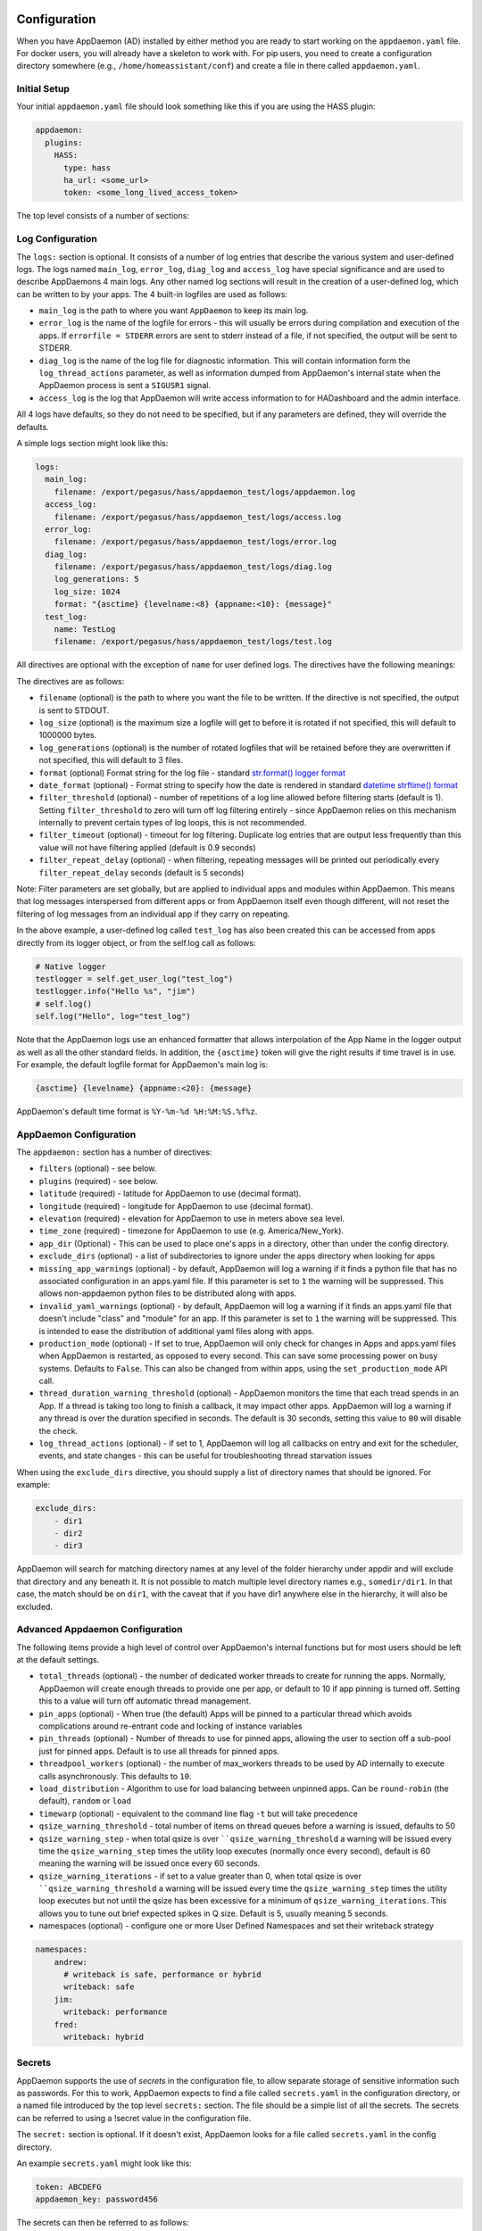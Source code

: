 Configuration
-------------

When you have AppDaemon (AD) installed by either method you are ready to
start working on the ``appdaemon.yaml`` file. For docker users, you will
already have a skeleton to work with. For pip users, you need to create
a configuration directory somewhere (e.g., ``/home/homeassistant/conf``)
and create a file in there called ``appdaemon.yaml``.

Initial Setup
~~~~~~~~~~~~~

Your initial ``appdaemon.yaml`` file should look something like this if you are using the HASS plugin:

.. code:: yaml

     appdaemon:
       plugins:
         HASS:
           type: hass
           ha_url: <some_url>
           token: <some_long_lived_access_token>

The top level consists of a number of sections:

Log Configuration
~~~~~~~~~~~~~~~~~

The ``logs:`` section is optional. It consists of a number of log entries that describe the various system and user-defined logs. The logs named ``main_log``, ``error_log``, ``diag_log`` and ``access_log`` have special significance and are used to describe AppDaemons 4 main logs. Any other named log sections will result in the creation of a user-defined log, which can be written to by your apps. The 4 built-in logfiles are used as follows:

-  ``main_log`` is the path to where you want ``AppDaemon`` to
   keep its main log.
-  ``error_log`` is the name of the logfile for errors - this
   will usually be errors during compilation and execution of the apps.
   If ``errorfile = STDERR`` errors are sent to stderr instead of a
   file, if not specified, the output will be sent to STDERR.
-  ``diag_log`` is the name of the log file for diagnostic information. This will contain information form the ``log_thread_actions`` parameter, as well as information dumped from AppDaemon's internal state when the AppDaemon process is sent a ``SIGUSR1`` signal.
- ``access_log`` is the log that AppDaemon will write access information to for HADashboard and the admin interface.

All 4 logs have defaults, so they do not need to be specified, but if any parameters are defined, they will override the defaults.

A simple logs section might look like this:

.. code:: yaml

    logs:
      main_log:
        filename: /export/pegasus/hass/appdaemon_test/logs/appdaemon.log
      access_log:
        filename: /export/pegasus/hass/appdaemon_test/logs/access.log
      error_log:
        filename: /export/pegasus/hass/appdaemon_test/logs/error.log
      diag_log:
        filename: /export/pegasus/hass/appdaemon_test/logs/diag.log
        log_generations: 5
        log_size: 1024
        format: "{asctime} {levelname:<8} {appname:<10}: {message}"
      test_log:
        name: TestLog
        filename: /export/pegasus/hass/appdaemon_test/logs/test.log

All directives are optional with the exception of ``name`` for user defined logs. The directives have the following meanings:

The directives are as follows:

-  ``filename`` (optional) is the path to where you want the file to be written. If the directive is not
   specified, the output is sent to STDOUT.
-  ``log_size`` (optional) is the maximum size a logfile will get to
   before it is rotated if not specified, this will default to 1000000
   bytes.
-  ``log_generations`` (optional) is the number of rotated logfiles that
   will be retained before they are overwritten if not specified, this
   will default to 3 files.
- ``format`` (optional) Format string for the log file - standard `str.format() logger format <https://docs.python.org/3.6/library/string.html#format-string-syntax>`__
- ``date_format`` (optional) - Format string to specify how the date is rendered in standard `datetime strftime() format <https://docs.python.org/3.6/library/datetime.html#strftime-strptime-behavior>`__
- ``filter_threshold`` (optional) - number of repetitions of a log line allowed before filtering starts (default is 1). Setting ``filter_threshold`` to zero will turn off log filtering entirely - since AppDaemon relies on this mechanism internally to prevent certain types of log loops, this is not recommended.
- ``filter_timeout`` (optional) - timeout for log filtering. Duplicate log entries that are output less frequently than this value will not have filtering applied (default is 0.9 seconds)
- ``filter_repeat_delay`` (optional) - when filtering, repeating messages will be printed out periodically every ``filter_repeat_delay`` seconds (default is 5 seconds)

Note: Filter parameters are set globally, but are applied to individual apps and modules within AppDaemon. This means that log messages interspersed from different apps or from AppDaemon itself even though different, will not reset the filtering of log messages from an individual app if they carry on repeating.

In the above example, a user-defined log called ``test_log`` has also been created this can be accessed from apps directly from its logger object, or from the self.log call as follows:

.. code:: python

    # Native logger
    testlogger = self.get_user_log("test_log")
    testlogger.info("Hello %s", "jim")
    # self.log()
    self.log("Hello", log="test_log")


Note that the AppDaemon logs use an enhanced formatter that allows interpolation of the App Name in the logger output as well as all the other standard fields. In addition, the ``{asctime}`` token will give the right results if time travel is in use. For example, the default logfile format for AppDaemon's main log is:

.. code::

    {asctime} {levelname} {appname:<20}: {message}

AppDaemon's default time format is ``%Y-%m-%d %H:%M:%S.%f%z``.

AppDaemon Configuration
~~~~~~~~~~~~~~~~~~~~~~~

The ``appdaemon:`` section has a number of directives:

-  ``filters`` (optional) - see below.
-  ``plugins`` (required) - see below.
-  ``latitude`` (required) - latitude for AppDaemon to use (decimal format).
-  ``longitude`` (required) - longitude for AppDaemon to use (decimal format).
-  ``elevation`` (required) - elevation for AppDaemon to use in meters above sea level.
-  ``time_zone`` (required) - timezone for AppDaemon to use (e.g. America/New_York).
-  ``app_dir`` (Optional) - This can be used to place one's apps in a directory, other than under the config directory.
-  ``exclude_dirs`` (optional) - a list of subdirectories to ignore under the apps directory when looking for apps
- ``missing_app_warnings`` (optional) - by default, AppDaemon will log a warning if it finds a python file that has no associated configuration in an apps.yaml file. If this parameter is set to ``1`` the warning will be suppressed. This allows non-appdaemon python files to be distributed along with apps.
- ``invalid_yaml_warnings`` (optional) - by default, AppDaemon will log a warning if it finds an apps.yaml file that doesn't include "class" and "module" for an app. If this parameter is set to ``1`` the warning will be suppressed. This is intended to ease the distribution of additional yaml files along with apps.
- ``production_mode`` (optional) - If set to true, AppDaemon will only check for changes in Apps and apps.yaml files when AppDaemon is restarted, as opposed to every second. This can save some processing power on busy systems. Defaults to ``False``. This can also be changed from within apps, using the ``set_production_mode`` API call.
- ``thread_duration_warning_threshold`` (optional) - AppDaemon monitors the time that each tread spends in an App. If a thread is taking too long to finish a callback, it may impact other apps. AppDaemon will log a warning if any thread is over the duration specified in seconds. The default is 30 seconds, setting this value to ``00`` will disable the check.
- ``log_thread_actions`` (optional) - if set to 1, AppDaemon will log all callbacks on entry and exit for the scheduler, events, and state changes - this can be useful for troubleshooting thread starvation issues

When using the ``exclude_dirs`` directive, you should supply a list of directory names that should be ignored. For example:

.. code:: yaml

    exclude_dirs:
        - dir1
        - dir2
        - dir3

AppDaemon will search for matching directory names at any level of the folder hierarchy under appdir and will exclude that directory and any beneath it. It is not possible to match multiple level directory names e.g., ``somedir/dir1``. In that case, the match should be on ``dir1``, with the caveat that if you have dir1 anywhere else in the hierarchy, it will also be excluded.

Advanced Appdaemon Configuration
~~~~~~~~~~~~~~~~~~~~~~~~~~~~~~~~

The following items provide a high level of control over AppDaemon's internal functions but for most users should be left at the default settings.

-  ``total_threads`` (optional) - the number of dedicated worker threads to create for
   running the apps. Normally, AppDaemon will create enough threads to provide one per app, or default to 10 if app pinning is turned off. Setting this to a value will turn off automatic thread management.
-  ``pin_apps`` (optional) - When true (the default) Apps will be pinned to a particular thread which avoids complications around re-entrant code and locking of instance variables
-  ``pin_threads`` (optional) - Number of threads to use for pinned apps, allowing the user to section off a sub-pool just for pinned apps. Default is to use all threads for pinned apps.
- ``threadpool_workers`` (optional) - the number of max_workers threads to be used by AD internally to execute calls asynchronously. This defaults to ``10``.
- ``load_distribution`` - Algorithm to use for load balancing between unpinned apps. Can be ``round-robin`` (the default), ``random`` or ``load``
-  ``timewarp`` (optional) - equivalent to the command line flag ``-t`` but will take precedence
-  ``qsize_warning_threshold`` - total number of items on thread queues before a warning is issued, defaults to 50
-  ``qsize_warning_step`` - when total qsize is over ````qsize_warning_threshold`` a warning will be issued every time the ``qsize_warning_step`` times the utility loop executes (normally once every second), default is 60 meaning the warning will be issued once every 60 seconds.
-  ``qsize_warning_iterations`` - if set to a value greater than 0, when total qsize is over ````qsize_warning_threshold`` a warning will be issued every time the ``qsize_warning_step`` times the utility loop executes but not until the qsize has been excessive for a minimum of ``qsize_warning_iterations``. This allows you to tune out brief expected spikes in Q size. Default is 5, usually meaning 5 seconds.
- namespaces (optional) - configure one or more User Defined Namespaces and set their writeback strategy

.. code:: yaml

    namespaces:
        andrew:
          # writeback is safe, performance or hybrid
          writeback: safe
        jim:
          writeback: performance
        fred:
          writeback: hybrid

Secrets
~~~~~~~

AppDaemon supports the use of `secrets` in the configuration file, to allow separate storage of sensitive information such as passwords. For this to work, AppDaemon expects to find a file called ``secrets.yaml`` in the configuration directory, or a named file introduced by the top level ``secrets:`` section. The file should be a simple list of all the secrets. The secrets can be referred to using a !secret value in the configuration file.

The ``secret:`` section is optional. If it doesn't exist, AppDaemon looks for a file called ``secrets.yaml`` in the config directory.

An example ``secrets.yaml`` might look like this:

.. code:: yaml

    token: ABCDEFG
    appdaemon_key: password456

The secrets can then be referred to as follows:

.. code:: yaml

    appdaemon:
      api_key: !secret appdaemon_key
      threads: '10'
      plugins:
        HASS:
          type: hass
          token: !secret token
          ha_url: http://192.168.1.20:8123

Filters
~~~~~~~

The use of filters allows you to run an arbitrary command against a file with a specific extension to generate a new .py file. The use-cases for this are varied, but this can be used to run a preprocessor on an app, or perhaps some kind of global substitute or any of a number of other commands. AppDaemon, when made aware of the filter via configuration, will look for files in the appdir with the specified extension, and run the specified command on them, writing the output to a new file with the specified extension. The output extension would usually be a .py file which would then be picked up by normal app processing, meaning that if you edit the original input file, the result will be a new .py file that is part of an app which will then be restarted.

In addition, it is possible to chain multiple filters, as the filter list is processed in order - just ensure you end with a .py file.

A simple filter would look like this:

    .. code:: yaml

        filters:
          - command_line: /bin/cat $1 > $2
            input_ext: cat
            output_ext: py

This would result in AppDaemon looking for any files with the extension ``.cat`` and running the ``/bin/cat`` command and creating a file with an extension of ``.py``. In the ``command_line``, ``$1`` and ``$2`` are replaced by the correctly named input and output files. In this example, the output is just a copy of the input, but this technique could be used with commands such as sed and awk, or even m4 for more complex manipulations.

A chained set of filters might look like this:

    .. code:: yaml

        filters:
          - command_line: /bin/cat $1 > $2
            input_ext: mat
            output_ext: cat
          - command_line: /bin/cat $1 > $2
            input_ext: cat
            output_ext: py

These will run in order resulting in edits to a ``.mat`` file running through the 2 filters and resulting in a new .py file which will run as the app in the usual way.

Finally, it is possible to have multiple unconnected filters like so:

    .. code:: yaml

        filters:
          - command_line: /bin/cat $1 > $2
            input_ext: mat
            output_ext: .py
          - command_line: /bin/cat $1 > $2
            input_ext: cat
            output_ext: py

Here we have defined ``.mat`` and ``.cat`` files as both creating new apps. In a real-world example the ``command_line`` would be different.

Plugins
~~~~~~~

In the example above, you will see that home assistant is configured as a plugin (called HASS).
For most applications there is little significance to this - just configure a single plugin for HASS exactly as above. However, for power users, this is a way to allow AppDaemon to work with more than one installation of Home Assistant and/or other plugins such as MQTT.

The plugin architecture also allows the creation of plugins for other purposes, e.g.,
different home automation systems.

To configure more than one plugin, simply add a new section to the plugins list and configure it appropriately.
Before you do this, make sure to review the section on namespaces to fully understand what this entails, and if you are using more than one plugin, make sure you use the namespace directive to create a unique namespace for each plugin.
(One of the plugins may be safely allowed to use the default value, however, any more than that will require the namespace directive. There is also no harm in giving them all namespaces, since the default namespace is literally ``default``
and has no particular significance, it's just a different name, but if you use namespaces other than default you will need to change your Apps to understand which namespaces are in use.).

Plugin Configuration
====================

In the required ``plugins:`` sub-section, there will usually be one or more plugins with a number of directives introduced by a top level name. Some of these are common to all plugins:

-  ``type`` (required) The type of the plugin.
-  ``namespace`` (optional) - which namespace to use. This can safely be left out unless you are planning to use multiple plugins (see below)
- ``disable`` (optional) - if set to ``true``, the plugin will not be loaded - defaults to ``false``.

Plugins also support some optional parameters:

- ``refresh_delay`` - How often the complete state of the plugin is refreshed, in seconds. Default is 600 seconds.
- ``refresh_timeout`` - How long to wait for the state refresh before cancelling it, in seconds. Default is 30 seconds.
- ``persist_entities`` - If `True` all entities created within the plugin's namespace will be persitent within AD. So in the event of a restart, the entities will be recreated in the same namespace

The rest will vary depending upon which plugin type is in use.

Configuration of the HASS Plugin
================================

To configure the HASS plugin, in addition to the required parameters above, you will need to add the following:

-  ``type:`` This must be declared and it must be ``hass``
-  ``ha_url`` (required for the ``hass`` plugin) is a reference to your home assistant installation and
   must include the correct port number and scheme (``http://`` or ``https://`` as appropriate)
-  ``ha_key`` should be set to your home assistant API password if you have one, otherwise it can be removed. This directive is deprecated - you should use the ``token`` directive instead
-  ``token`` (required) - set the long-lived token for access to your hass instance (see later for a description of how to create a long-lived access token)
-  ``cert_verify`` (optional) - flag for cert verification for HASS -
   set to ``False`` to disable verification on self-signed certs, or certs for which the address used doesn't match the cert address (e.g., using an internal IP address)
-  ``api_port`` (optional) - Port the AppDaemon RESTFul API will listen
   on. If not specified, the RESTFul API will be turned off.
-  ``app_init_delay`` (optional) - If specified, when AppDaemon connects to HASS each time, it will wait for this number of seconds before initializing apps and listening for events. This is useful for HASS instances that have subsystems that take time to initialize (e.g., zwave).
-  ``retry_secs`` (optional) - If specified, AD will wait for this many seconds in between retries to connect to HASS (default 5 seconds)
- appdaemon_startup_conditions - see `HASS Plugin Startup Conditions <#hass-plugin-startup-conditions>`__
- plugin_startup_conditions - see `HASS Plugin Startup Conditions <#hass-plugin-startup-conditions>`__

For example:

.. code:: yaml

    app_dir: /etc/appdaemon/apps

An example of the HASS plugin could look like the following:

.. code:: yaml

    secrets: /some/path
    log:
      accessfile: /export/hass/appdaemon_test/logs/access.log
      errorfile: /export/hass/appdaemon_test/logs/error.log
      logfile: /export/hass/appdaemon_test/logs/appdaemon.log
      log_generations: 3
      log_size: 1000000
    appdaemon:
      threads: 10
      time_zone: <time zone>
      api_port: 5000
      api_key: !secret api_key
      api_ssl_certificate: <path/to/root/CA/cert>
      api_ssl_key: <path/to/root/CA/key>
      plugins:
        HASS:
          type: hass
          ha_url: <some_url>
          token: <token>
          cert_path: <path/to/root/CA/cert>
          cert_verify: True
          namespace: default


HASS Authentication
+++++++++++++++++++

HASS has recently moved to a new authentication model. For programs such as ``AppDaemon`` it is necessary to create a Long-Lived Access Token, then provide that token to AppDaemon with the ``token`` directive in the HASS plugin parameters. To create a Long-Lived Access Token for AppDaemon, do the following:

1. Login as the user that you want to create the token for and open the user profile. The profile is found by clicking the icon next to the ``Home Assistant`` label to the left of the web ui when the burger menu is clicked:

.. figure:: images/Profile.png
   :alt: Profile

2. At the bottom of the user profile is the Long-Lived Access Tokens section. Click on "Create Token"

.. figure:: images/create_token.png
   :alt: Create Token

This will pop up a dialog that asks you for the name of the token - this can be anything, it's just to remind you what the token was created for - ``AppDaemon`` is as good a name as any. When you are done click ``OK``

.. figure:: images/popup.png
   :alt: Popup


3. A new dialog will popup with the token itself showing:

.. figure:: images/token.png
   :alt: Token

Copy this string and add it as the argument of the ``token`` directive in your HASS Plugin section:

.. code:: yaml

    token: ABCDEF

A real token will be a lot longer than this and will consist of a string of random letters and numbers. For example:

``eyJ0eXAiOiJKV1QiLCJhbGciOiJIUzI1NiJ9.eyJpc3MiOiIwZmRkYmE0YTM0MTY0...``

4. A reference to your new token will be shown in the Long-Lived tokens section, and you can revoke access via this token at any time by pressing the delete icon. The token will last for 10 years.

.. figure:: images/list.png
   :alt: List

HASS Plugin Startup Conditions
++++++++++++++++++++++++++++++

The HASS plugin has the ability to pause startup until various criteria have been met. This can be useful to avoid running apps that require certain entities to exist or to wait for an event to happen before the apps are started. There are 2 types of startup criteria, and they are added :

- appdaemon_startup_conditions - conditions that must be met when AppDaemon starts up
- plugin_startup_conditions - conditions that must be met when HASS restarts while AppDaemon is up

AppDamon will pause the startup of the plugin until the conditions have been met. In particular, apps will not have their ``initialize()`` functions run until the conditions have been met. Each set of conditions takes the same format, and there are 3 types of conditions:

delay
'''''

Delay startup for a number of seconds, e.g.:

    ``delay:10``

state
'''''


Wait until a specific state exists or has a specific value or set of values. The values are specified as an inline dictionary as follows:

- wait until an entity exists - ``state: {entity: <entity id>}``
- wait until an entity exists and has a specific value for its state: ``state: {entity: <entity id>, value: {state: "on"}}``
- wait until an entity exists and has a specific value for an attribute: ``state: {entity: <entity id>, value: {attributes: {attribute: value}}}``

States and values can be mixed, and they must all match with the state at a point in time for the condition to be satisfied, for instance:

.. code:: YAML

    state: {entity: light.office_1, value: {state: "on", attributes: {brightness: 254}}}

event
'''''

Wait for a specific event.

- wait for a specific event of a given type: ``{event_type: <event name>}``
- wait for a specific event with specific data: ``{event_type: <event name>, data:{service_data:{entity_id: <some entity>}, service: <some service>}}``

Different condition types may be specified in combination with the following caveats:

- The delay event always executes immediately upon startup, only once. No other checking is performed while the delay is in progress
- State events will be evaluated after any delay every time a new state change event comes in
- Events will be evaluated at the time the event arrives. If there is an additional state event, and it does not match, the event will be discarded, and the plugin will continue to wait until all conditions have been met. This is true even if the state event has previously matched but has reverted to a non-matching state.

Examples
''''''''

Wait for ZWave to complete initialization upon a HASS restart:

.. code:: YAML

    plugin_startup_conditions:
        event: {event_type: zwave.network_ready}


Wait for a specific input boolean to be triggered when AppDaemon restarts:

.. code:: YAML

    appdaemon_startup_conditions:
        event: {event_type: call_service, data:{domain: homeassistant, service_data:{entity_id: input_boolean.heating}, service: turn_on}}



Configuration of the MQTT Plugin
================================

To configure the MQTT plugin, in addition to the required parameters above, you will need to add the following:


-  ``type:`` This must be declared and it must be ``mqtt``
-  ``namespace:`` (optional) This will default to ``default``
-  ``client_host:`` (optional) The IP address or DNS of the Broker. Defaults to 127.0.0.1 which is the localhost
-  ``client_port:`` (optional) The port number used to access the broker. Defaults to ``1883``
-  ``client_transport:`` (optional) The transport protocol used to access the broker. This can be either ``tcp`` or ``websockets`` Defaults to ``tcp``
-  ``client_clean_session:`` (optional) If the broker should clear the data belonging to the client when it disconnects. Defaults to ``True``
-  ``client_id:`` (optional) The client id to be used by the plugin, to connect to the broker. If not declared, this will be auto-generated by the plugin. The generated the client id can be retrieved within the app
-  ``client_user:`` (optional) The username to be used by the plugin to connect to the broker. It defaults to ``None``, so no username is used
-  ``client_password:`` (optional) The password to be used by the plugin to connect to the broker. It defaults to ``None``, so no password is used
-  ``client_cert:`` (optional) The certificate to be used when using SSL
-  ``tls_version:``  (optional) TLS/SSL protocol version to use. Available options are: ``auto``, ``1.0``, ``1.1``, ``1.2``. Defaults to ``auto``
-  ``verify_cert:`` (optional) This is used to determine if to verify the certificate or not. This defaults to ``True`` and should be left as True; if not no need having any certificate installed
-  ``event_name:`` (optional) The preferred event name to be used by the plugin. This name is what apps will listen to, to pick up data within apps. This defaults to ``MQTT_MESSAGE``
-  ``client_topics:`` (optional) This is a list of topics the plugin is to subscribe to on the broker. This defaults to ``#``, meaning it subscribes to all topics on the broker. This can be set to ``NONE``, if it is desired to use the subscribe service call within apps, to subscribe to topics.
-  ``client_qos:`` (optional) The quality of service (QOS) level to be used in subscribing to the topics. This will also be used as the default ``qos``, when publishing and the qos is not specified by the publishing app.
-  ``birth_topic:`` (optional) This is the topic other clients can subscribe to, to pick up the data sent by the client, when the plugin connects to the broker. If not specified, one is auto-generated
-  ``birth_payload:`` (optional) This is the payload sent by the plugin when it connects to the broker. If not specified, it defaults to ``online``
-  ``birth_retain:`` (optional) This tells the broker if it should retain the birth message. If not specified, it defaults to ``True``
-  ``will_topic:`` (optional) This is the topic other clients can subscribe to, to pick up the data sent by the broker, when the plugin unceremoniously disconnects from the broker. If not specified, one is auto-generated
-  ``will_payload:`` (optional) This is the payload sent by the broker when the plugin unceremoniously disconnects from the broker. If not specified, it defaults to ``offline``
-  ``will_retain:`` (optional) This tells the broker if it should retain the will message. If not specified, it defaults to ``True``
- ``shutdown_payload:`` (optional) This is the payload sent to the broker when the plugin disconnects from the broker cleanly. It uses the same topic as the ``will_topic``, and if not specified, defaults to the same payload message and ``will_payload``
- ``force_start:`` (optional) Normally when AD restarts, and the plugin cannot confirm connection to the MQTT broker, it keeps retrying until it has established a connection; this can prevent AD from starting up completely. This can be problematic, if AD is trying to connect to a Cloud broker, and the internet is down. If one is certain of the broker details being correct, and there is a possibility of the broker bring down (e.g., loss of internet connection if using an external broker), the ``force_start`` flag can be set to ``True``. This way AD will start up as usual, and when the broker is online, the plugin will connect to it. This defaults to ``False``

All auto-generated data can be picked up within apps, using the ``self.get_plugin_config()`` API

An example of the MQTT plugin could look like the following:

.. code:: yaml

     MQTT:
        type: mqtt
        namespace: mqtt
        verbose: True
        client_host: Broker IP Address or DNS
        client_port: Broker PORT Number
        client_id: Client_ID
        client_user: username
        client_password: password
        ca_cert: ca_cert
        tls_version: auto
        client_cert: mycert
        client_key: mykey
        verify_cert: True
        event_name: MQTT_EVENT
        client_topics:
           - hermes/intent/#
           - hermes/hotword/#

Configuring a Test App
~~~~~~~~~~~~~~~~~~~~~~

`This test app assumes the use of the HASS plugin, changes will be required to the app if another plugin is in use`.

To add an initial test app to match the configuration above, we need to
first create an ``apps`` subdirectory under the conf directory. Then
create a file in the apps directory called ``hello.py``, and paste the
following into it using your favorite text editor:

.. code:: python

    import hassapi as hass

    #
    # Hello World App
    #
    # Args:
    #

    class HelloWorld(hass.Hass):

      def initialize(self):
         self.log("Hello from AppDaemon")
         self.log("You are now ready to run Apps!")

Then, we can create a file called apps.yaml in the apps directory and add an entry for the Hello World App like this:

.. code:: yaml

    hello_world:
      module: hello
      class: HelloWorld

App configuration is fully described in the `API doc <API.md>`__.

With this app in place we will be able to test the App part of AppDaemon
when we first run it.

Configuring the HTTP Component
~~~~~~~~~~~~~~~~~~~~~~~~~~~~~~

The HTTP component provides a unified front end to `AppDaemon's Admin Interface`, `HADashboard`, and the `AppDaemon API`. It requires some initial configuration, but the dashboard and admin interface can be separately enabled or disabled. This component also creates a folder in the configuration directory called ``www``, if it doesn't exist. To serve custom static content like images, videos or html pages, simply drop the content into the www folder and it becomes available via the browser or dashboard. Content stored in this folder can be accessed using ``http://AD_IP:Port/local/<content to be accessed>``. Where `AD_IP:Port` is the url as defined below using the http component.

It has it's own top-level section in AppDaemon.yaml, and one mandatory argument, ``url``:

.. code:: yaml

    http:
        url: http://192.168.1.20:5050


-  ``url`` - the URL you want the HTTP component to listen on


To password protect ``AppDaemon`` use the ``password`` directive:

.. code:: yaml
    http:
        url: http://192.168.1.20:5050
        password: some_password

Or you can use the secret function and place the actual password in your
``secrets.yaml`` file:

.. code:: yaml

      password: !secret ad_password

To enable https support for the HTTP Component and by extention the HADashboard and Admin UI, add the following directives
pointing to your certificate and keyfile:

.. code:: yaml
    http:
        url: http://192.168.1.20:5050
        password: some_password
        ssl_certificate: /etc/letsencrypt/live/somehost/fullchain.pem
        ssl_key: /etc/letsencrypt/live/somehost/privkey.pem

AppDaemon uses websockets as the default protocol for streaming events from AppDaemon to the dashboard and admin interface so the dashboard can respond to events in real-time. Some older devices, e.g., original iPad models, do not support websockets. In this case, you may use the alternative socket.io protocol which has better support for older devices. To do this, set the ``transport`` parameter to ``socketio``. The default is ``ws`` which means the websockets protocol will be used:

.. code:: yaml

    http:
        transport: socketio

Additionally, arbitrary headers can be supplied in all server responses from AppDaemon with this configuration:

.. code:: yaml

    http:
      headers:
        My-Header-Here: "The Value Of My Header"

Headers are especially useful for dealing with CORS. In order to allow CORS from any domain, consider the following configuration:

.. code:: yaml

    http:
      headers:
        Access-Control-Allow-Origin: "*"

This component can also be used to setup custom static directories, which has contents within it that needs to be served using
AD's internal web server. This can range from images, videos, html pages and the likes. To do this, consider the configuration below:

.. code:: yaml

    http:
      custom_dirs:
        videos: /home/pi/video_clips
        pictures: /home/pi/pictures

The above configuration assumes that the user has a folder, that has stored within it video clips from like cameras. To access
the videos stored in the video_clip folder via a browser or Dashboard, the url can be used ``http://AD_IP:Port/videos/<video to be accessed>``. Like wise, the pictures can be accessed using ``http://AD_IP:Port/pictures/<picture to be accessed>``.

Configuring the Dashboard
~~~~~~~~~~~~~~~~~~~~~~~~~

Configuration of the dashboard component (HADashboard) is described
separately in the `Dashboard <DASHBOARD_INSTALL.html>`__ documentation.
Note that the dashboard depends on the HTTP section being configured to correctly function.

Configuring the API
~~~~~~~~~~~~~~~~~~~

The AppDaemon App API is configured by adding a top-level directive to appdaemon.yaml:

.. code:: yaml

    api:

It takes no arguments.

Configuring the Admin Interface
~~~~~~~~~~~~~~~~~~~~~~~~~~~~~~~

The Admin Interface, new in 4.0 is a new front end to AppDaemon that allows you to monitor it's inner workings such as
thread activity, registered callbacks and entities. Over time it is expected to evolve into a full management tool
for AppDaemon allowing the user to configure, troubleshoot and monitor all of AppDaemon's functions.

The Admin Interface is configured by first adding the HTTP Component and then also adding the top-level directive to appdaemon.yaml:

.. code:: yaml

    admin:

The Interface can be accessed using a web browser and pointing it to the HTTP component URL.

the `admin` directive takes a number of configuration items:

- ``title:`` The title to be used for the browser window
- ``stats_update:`` Frequency with which stats are updated in the interface. Allowed values are ``none``, ``batch``,
``realtime`` (default). ``none`` will turn off updates, ``batch`` will update the stats every time the utility loop
executes, usually every second. ``realtime`` is recommended for most applications, although if you have a very busy
system, operating with sub-second callbacks you may prefer to use ``batch`` for performance reasons.

Accessing Directories via Apps
~~~~~~~~~~~~~~~~~~~~~~~~~~~~~~

Directories used by AD internally either declared by the user or not, can be accessed by the user via apps. The following directories
are available:

- ``configuration``: self.config_dir
- ``apps``: self.app_dir
- ``dashboard``: self.dashboard_dir


Example Apps
------------

There are a number of example apps under ``conf/examples`` in the `git
repository <https://github.com/home-assistant/appdaemon>`__ , and the ``conf/examples.yaml`` file gives sample parameters
for them.
